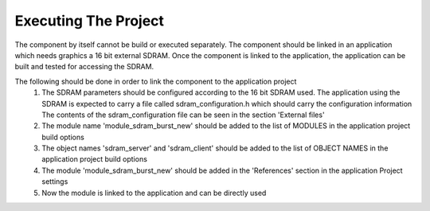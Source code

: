 Executing The Project
---------------------
The component by itself cannot be build or executed separately.
The component should be linked in an application which needs graphics a 16 bit external SDRAM. Once the component is linked to the application, the application can be built and tested for accessing the SDRAM.

The following should be done in order to link the component to the application project
  #. The SDRAM parameters should be configured according to the 16 bit SDRAM used. The application using the SDRAM is expected to carry a file called sdram_configuration.h which should carry the configuration information
     The contents of the sdram_configuration file can be seen in the section 'External files'
  #. The module name 'module_sdram_burst_new' should be added to the list of MODULES in the application project build options
  #. The object names 'sdram_server' and 'sdram_client' should be added to the list of OBJECT NAMES in the application project build options
  #. The module 'module_sdram_burst_new' should be added in the 'References' section in the application Project settings
  #. Now the module is linked to the application and can be directly used
